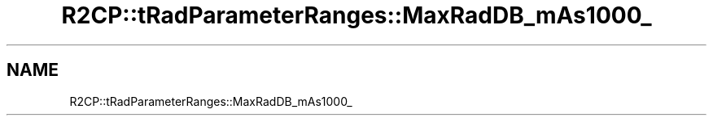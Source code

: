 .TH "R2CP::tRadParameterRanges::MaxRadDB_mAs1000_" 3 "MCPU" \" -*- nroff -*-
.ad l
.nh
.SH NAME
R2CP::tRadParameterRanges::MaxRadDB_mAs1000_
